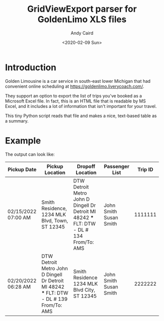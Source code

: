 #+OPTIONS: ':t *:t -:t ::t <:t H:3 \n:nil ^:t arch:headline author:t
#+OPTIONS: broken-links:nil c:nil creator:nil d:(not "LOGBOOK")
#+OPTIONS: date:t e:t email:nil f:t inline:t num:t p:nil pri:nil
#+OPTIONS: prop:nil stat:t tags:t tasks:t tex:t timestamp:t title:t
#+OPTIONS: toc:t todo:t |:t
#+TITLE: GridViewExport parser for GoldenLimo XLS files
#+DATE: <2020-02-09 Sun>
#+AUTHOR: Andy Caird
#+EMAIL: acaird@gmail.com
#+LANGUAGE: en
#+SELECT_TAGS: export
#+EXCLUDE_TAGS: noexport
#+CREATOR: Emacs 26.3 (Org mode 9.1.9)

* Introduction

  Golden Limousine is a car service in south-east lower Michigan that
  had convenient online scheduling at
  https://goldenlimo.liverycoach.com/.

  They support an option to export the list of trips you've booked as
  a Microsoft Excel file.  In fact, this is an HTML file that is
  readable by MS Excel, and it includes a lot of information that
  isn't important for your travel.

  This tiny Python script reads that file and makes a nice, text-based
  table as a summary.

* Example

  The output can look like:

  | Pickup Date         | Pickup Location                                                                            | Dropoff Location                                                                            | Passenger List          | Trip ID |
  |---------------------+--------------------------------------------------------------------------------------------+---------------------------------------------------------------------------------------------+-------------------------+---------|
  | 02/15/2022 07:00 AM | Smith Residence, 1234 MLK Blvd, Town, ST 12345                                             | DTW Detroit Metro John D Dingell Dr Detroit MI 48242 *** FLT: DTW  - DL # 134  From/To: AMS | John Smith  Susan Smith | 1111111 |
  | 02/20/2022 06:28 AM | DTW Detroit Metro John D Dingell Dr Detroit MI 48242 *** FLT: DTW  - DL # 139 From/To: AMS | Smith Residence 1234 MLK Blvd City, ST 12345                                                | John Smith  Susan Smith | 2222222 |

